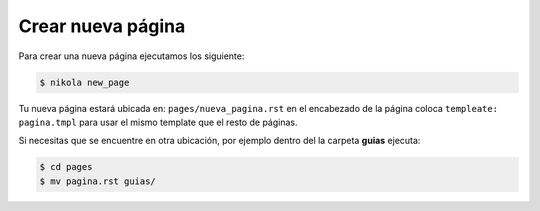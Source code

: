 .. title: Nueva página
.. slug: nueva-página
.. tags:
.. category:
.. link:
.. description:
.. type: text
.. template: pagina.tmpl


Crear nueva página
-------------------


Para crear una nueva página ejecutamos los siguiente:

.. code:: console
  
  $ nikola new_page

Tu nueva página estará ubicada en: ``pages/nueva_pagina.rst`` en el encabezado de la página coloca ``templeate: pagina.tmpl`` para usar el mismo template que el resto de páginas.

Si necesitas que se encuentre en otra ubicación, por ejemplo dentro del la carpeta **guias**  ejecuta:

.. code:: console

  $ cd pages
  $ mv pagina.rst guias/



